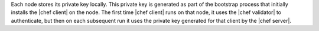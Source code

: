 .. The contents of this file are included in multiple topics.
.. This file should not be changed in a way that hinders its ability to appear in multiple documentation sets.


Each node stores its private key locally. This private key is generated as part of the bootstrap process that initially installs the |chef client| on the node. The first time |chef client| runs on that node, it uses the |chef validator| to authenticate, but then on each subsequent run it uses the private key generated for that client by the |chef server|.
